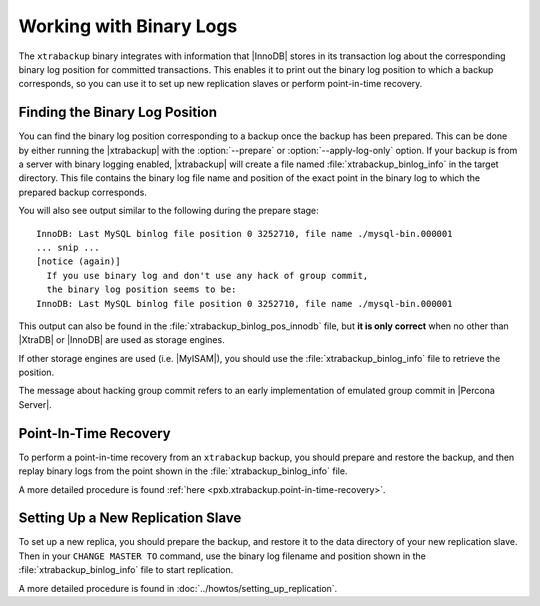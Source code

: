 .. _working_with_binlogs:

Working with Binary Logs
========================

The ``xtrabackup`` binary integrates with information that |InnoDB|
stores in its transaction log about the corresponding binary log
position for committed transactions. This enables it to print out the
binary log position to which a backup corresponds, so you can use it
to set up new replication slaves or perform point-in-time recovery.

Finding the Binary Log Position
-------------------------------

You can find the binary log position corresponding to a backup once
the backup has been prepared. This can be done by either running the
|xtrabackup| with the :option:`--prepare` or
:option:`--apply-log-only` option. If your backup is from a server
with binary logging enabled, |xtrabackup| will create a file named
:file:`xtrabackup_binlog_info` in the target directory. This file
contains the binary log file name and position of the exact point in
the binary log to which the prepared backup corresponds.

You will also see output similar to the following during the prepare stage: ::

  InnoDB: Last MySQL binlog file position 0 3252710, file name ./mysql-bin.000001
  ... snip ...
  [notice (again)]
    If you use binary log and don't use any hack of group commit, 
    the binary log position seems to be:
  InnoDB: Last MySQL binlog file position 0 3252710, file name ./mysql-bin.000001

This output can also be found in the :file:`xtrabackup_binlog_pos_innodb` file, but **it is only correct** when no other than |XtraDB| or |InnoDB| are used as storage engines.

If other storage engines are used (i.e. |MyISAM|), you should use the :file:`xtrabackup_binlog_info` file to retrieve the position.

The message about hacking group commit refers to an early implementation of emulated group commit in |Percona Server|.

Point-In-Time Recovery
----------------------

To perform a point-in-time recovery from an ``xtrabackup`` backup, you should prepare and restore the backup, and then replay binary logs from the point shown in the :file:`xtrabackup_binlog_info` file. 

A more detailed procedure is found :ref:`here <pxb.xtrabackup.point-in-time-recovery>`.


Setting Up a New Replication Slave
----------------------------------

To set up a new replica, you should prepare the backup, and restore it to the data directory of your new replication slave. Then in your ``CHANGE MASTER TO`` command, use the binary log filename and position shown in the :file:`xtrabackup_binlog_info` file to start replication.

A more detailed procedure is found in  :doc:`../howtos/setting_up_replication`.
